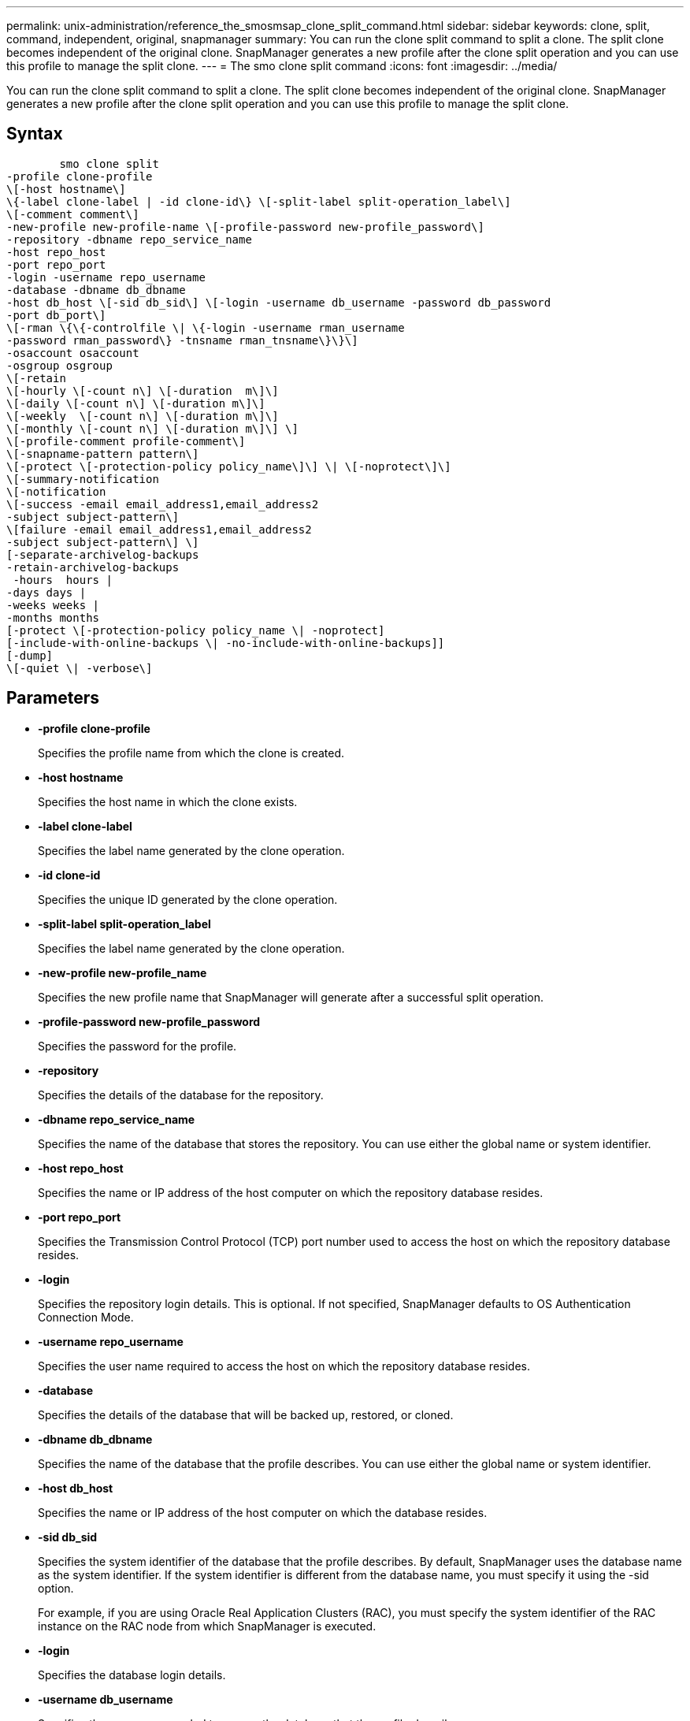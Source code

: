 ---
permalink: unix-administration/reference_the_smosmsap_clone_split_command.html
sidebar: sidebar
keywords: clone, split, command, independent, original, snapmanager
summary: You can run the clone split command to split a clone. The split clone becomes independent of the original clone. SnapManager generates a new profile after the clone split operation and you can use this profile to manage the split clone.
---
= The smo clone split command
:icons: font
:imagesdir: ../media/

[.lead]
You can run the clone split command to split a clone. The split clone becomes independent of the original clone. SnapManager generates a new profile after the clone split operation and you can use this profile to manage the split clone.

== Syntax

----

        smo clone split
-profile clone-profile
\[-host hostname\]
\{-label clone-label | -id clone-id\} \[-split-label split-operation_label\]
\[-comment comment\]
-new-profile new-profile-name \[-profile-password new-profile_password\]
-repository -dbname repo_service_name
-host repo_host
-port repo_port
-login -username repo_username
-database -dbname db_dbname
-host db_host \[-sid db_sid\] \[-login -username db_username -password db_password
-port db_port\]
\[-rman \{\{-controlfile \| \{-login -username rman_username
-password rman_password\} -tnsname rman_tnsname\}\}\]
-osaccount osaccount
-osgroup osgroup
\[-retain
\[-hourly \[-count n\] \[-duration  m\]\]
\[-daily \[-count n\] \[-duration m\]\]
\[-weekly  \[-count n\] \[-duration m\]\]
\[-monthly \[-count n\] \[-duration m\]\] \]
\[-profile-comment profile-comment\]
\[-snapname-pattern pattern\]
\[-protect \[-protection-policy policy_name\]\] \| \[-noprotect\]\]
\[-summary-notification
\[-notification
\[-success -email email_address1,email_address2
-subject subject-pattern\]
\[failure -email email_address1,email_address2
-subject subject-pattern\] \]
[-separate-archivelog-backups
-retain-archivelog-backups
 -hours  hours |
-days days |
-weeks weeks |
-months months
[-protect \[-protection-policy policy_name \| -noprotect]
[-include-with-online-backups \| -no-include-with-online-backups]]
[-dump]
\[-quiet \| -verbose\]
----

== Parameters

* *-profile clone-profile*
+
Specifies the profile name from which the clone is created.

* *-host hostname*
+
Specifies the host name in which the clone exists.

* *-label clone-label*
+
Specifies the label name generated by the clone operation.

* *-id clone-id*
+
Specifies the unique ID generated by the clone operation.

* *-split-label split-operation_label*
+
Specifies the label name generated by the clone operation.

* *-new-profile new-profile_name*
+
Specifies the new profile name that SnapManager will generate after a successful split operation.

* *-profile-password new-profile_password*
+
Specifies the password for the profile.

* *-repository*
+
Specifies the details of the database for the repository.

* *-dbname repo_service_name*
+
Specifies the name of the database that stores the repository. You can use either the global name or system identifier.

* *-host repo_host*
+
Specifies the name or IP address of the host computer on which the repository database resides.

* *-port repo_port*
+
Specifies the Transmission Control Protocol (TCP) port number used to access the host on which the repository database resides.

* *-login*
+
Specifies the repository login details. This is optional. If not specified, SnapManager defaults to OS Authentication Connection Mode.

* *-username repo_username*
+
Specifies the user name required to access the host on which the repository database resides.

* *-database*
+
Specifies the details of the database that will be backed up, restored, or cloned.

* *-dbname db_dbname*
+
Specifies the name of the database that the profile describes. You can use either the global name or system identifier.

* *-host db_host*
+
Specifies the name or IP address of the host computer on which the database resides.

* *-sid db_sid*
+
Specifies the system identifier of the database that the profile describes. By default, SnapManager uses the database name as the system identifier. If the system identifier is different from the database name, you must specify it using the -sid option.
+
For example, if you are using Oracle Real Application Clusters (RAC), you must specify the system identifier of the RAC instance on the RAC node from which SnapManager is executed.

* *-login*
+
Specifies the database login details.

* *-username db_username*
+
Specifies the user name needed to access the database that the profile describes.

* *-password db_password*
+
Specifies the password needed to access the database that the profile describes.

* *-rman*
+
Specifies the details that SnapManager uses to catalog backups with Oracle Recovery Manager (RMAN).

* *-controlfile*
+
Specifies the target database control files as the RMAN repository instead of a catalog.

* *-login*
+
Specifies the RMAN login details.

* *-password rman_password*
+
Specifies the password used to log in to the RMAN catalog.

* *-username rman_username*
+
Specifies the user name used to log in to the RMAN catalog.

* *-tnsname tnsname*
+
Specifies the tnsname connection name (this is defined in the tsname.ora file).

* *-osaccount osaccount*
+
Specifies the name of the Oracle database user account. SnapManager uses this account to perform the Oracle operations such as startup and shutdown. It is typically the user who owns the Oracle software on the host, for example, oracle.

* *-osgroup osgroup*
+
Specifies the name of the Oracle database group name associated with the oracle account.
+
NOTE: The -osaccount and -osgroup variables are required for UNIX but not allowed for databases running on Windows.

* *-retain [-hourly [-count n] [-duration m]] [-daily [-count n] [-duration m]] [-weekly [-count n] [-duration m]] [-monthly [-count n] [-duration m]]*
+
Specifies the retention policy for a backup.
+
For each retention class, either or both the retention count or retention duration might be specified. The duration is in units of the class (for example, hours for hourly, days for daily). For instance, if you specify only a retention duration of 7 for daily backups, then SnapManager will not limit the number of daily backups for the profile (because the retention count is 0), but SnapManager will automatically delete daily backups created over 7 days ago.

* *-profile-comment profile-comment*
+
Specifies the comment for a profile describing the profile domain.

* *-snapname-pattern pattern*
+
Specifies the naming pattern for Snapshot copies. You can also include custom text, for example, HAOPS for highly available operations, in all Snapshot copy names. You can change the Snapshot copy naming pattern when you create a profile or after the profile has been created. The updated pattern applies only to Snapshot copies that have not yet been created. Snapshot copies that exist retain the previous Snapname pattern. You can use several variables in the pattern text.

* *-protect -protection-policy policy_name*
+
Specifies whether the backup should be protected to secondary storage.
+
NOTE: If -protect is specified without -protection-policy, then the dataset will not have a protection policy. If -protect is specified and -protection-policy is not set when the profile is created, then it may be set later by the smo profile update command or set by the storage administrator by using the Protection Manager's console.

* *-summary-notification*
+
Specifies the details for configuring summary email notification for multiple profiles under a repository database. SnapManager generates this email.

* *-notification*
+
Specifies the details for configuring email notification for the new profile. SnapManager generates this email. The email notification enables the database administrator to receive emails on the succeeded or failed status of the database operation that is performed by using this profile.

* *-success*
+
Specifies that email notification is enabled for a profile for when the SnapManager operation succeeds.

* *-email email address 1 email address 2*
+
Specifies the email address of the recipient.

* *-subject subject-pattern*
+
Specifies the email subject.

* *-failure*
+
Specifies that email notification is enabled for a profile for when the SnapManager operation fails.

* *-separate-archivelog-backups*
+
Specifies that the archive log backup is separated from the datafile backup. This is an optional parameter, which you can provide while creating the profile. After the backups are separated by using this option, you can either create datafiles-only backup or archive logs-only backup.

* *-retain-archivelog-backups -hours hours | -daysdays | -weeksweeks| -monthsmonths*
+
Specifies that the archive log backups are retained based on the archive log retention duration (hourly, daily, weekly, or monthly).

* *protect [-protection-policypolicy_name] | -noprotect*
+
Specifies that the archive log files is protected based on the archive log protection policy.
+
Specifies that the archive log files are not protected by using the -noprotect option.

* *-include-with-online-backups | -no-include-with-online-backups*
+
Specifies that the archive log backup is included along with the online database backup.
+
Specifies that the archive log backups are not included along with the online database backup.

* *-dump*
+
Specifies that the dump files are not collected after the successful profile create operation.

* *-quiet*
+
Displays only error messages in the console. The default setting displays error and warning messages.

* *-verbose*
+
Displays error, warning, and informational messages in the console.
